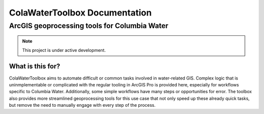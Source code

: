 ﻿##############################
ColaWaterToolbox Documentation
##############################

ArcGIS geoprocessing tools for Columbia Water
*********************************************

.. note::
    This project is under active development.

What is this for?
=================

ColaWaterToolbox aims to automate difficult or common tasks involved in water-related GIS. 
Complex logic that is uninmplementable or complicated with the regular tooling in
ArcGIS Pro is provided here, especially for workflows specific to Columbia Water.
Additionally, some simple workflows have many steps or opportunities for error.
The toolbox also provides more streamlined geoprocessing tools for this use case
that not only speed up these already quick tasks, but remove the need to manually engage
with every step of the process.
